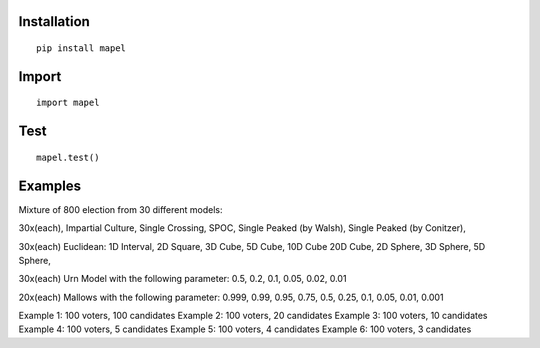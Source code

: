 Installation
=============================
::

    pip install mapel

Import
=============================
::

    import mapel


Test
=============================
::

    mapel.test()

Examples
=============================
Mixture of 800 election from 30 different  models: 

30x(each), Impartial Culture, Single Crossing, SPOC, Single Peaked (by Walsh), Single Peaked (by Conitzer),

30x(each) Euclidean: 1D Interval, 2D Square, 3D Cube, 5D Cube, 10D Cube 20D Cube, 2D Sphere, 3D Sphere, 5D Sphere,  

30x(each) Urn Model with the following parameter: 0.5, 0.2, 0.1, 0.05, 0.02, 0.01 

20x(each) Mallows with the following parameter: 0.999, 0.99, 0.95, 0.75, 0.5, 0.25, 0.1, 0.05, 0.01, 0.001


Example 1: 100 voters, 100 candidates
Example 2: 100 voters, 20 candidates
Example 3: 100 voters, 10 candidates
Example 4: 100 voters, 5 candidates
Example 5: 100 voters, 4 candidates
Example 6: 100 voters, 3 candidates

